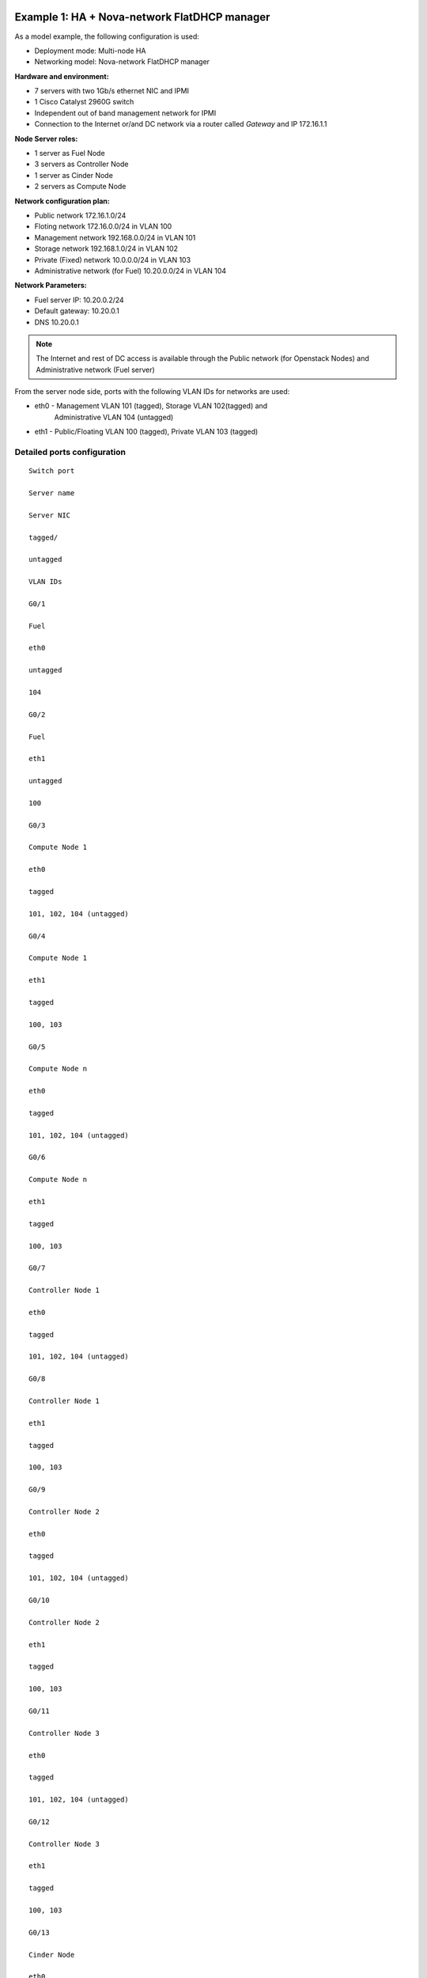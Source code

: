 Example 1: HA + Nova-network FlatDHCP manager
---------------------------------------------

As a model example, the following configuration is used:

* Deployment mode: Multi-node HA

* Networking model: Nova-network FlatDHCP manager

**Hardware and environment:**

* 7 servers with two 1Gb/s ethernet NIC and IPMI
* 1 Cisco Catalyst 2960G switch
* Independent out of band management network for IPMI
* Connection to the Internet or/and DC network via a router called
  *Gateway* and IP 172.16.1.1

**Node Server roles:**

* 1 server as Fuel Node
* 3 servers as Controller Node
* 1 server as Cinder Node
* 2 servers as Compute Node


**Network configuration plan:**

* Public network 172.16.1.0/24
* Floting network 172.16.0.0/24 in VLAN 100
* Management network 192.168.0.0/24 in VLAN 101
* Storage network 192.168.1.0/24 in VLAN 102
* Private (Fixed) network 10.0.0.0/24 in VLAN 103
* Administrative network (for Fuel) 10.20.0.0/24 in VLAN 104

**Network Parameters:**

* Fuel server IP: 10.20.0.2/24 
* Default gateway: 10.20.0.1 
* DNS 10.20.0.1

.. note:: The Internet and rest of DC access is available through the  Public 
          network (for Openstack Nodes) and Administrative network (Fuel server)

From the server node side, ports with the following VLAN IDs for
networks are used:

* eth0 - Management VLAN 101 (tagged), Storage VLAN 102(tagged) and
         Administrative VLAN 104 (untagged)
* eth1 - Public/Floating VLAN 100 (tagged), Private VLAN 103 (tagged)


Detailed ports configuration
~~~~~~~~~~~~~~~~~~~~~~~~~~~~

::
 
  Switch port
  
  Server name
  
  Server NIC
  
  tagged/
  
  untagged
  
  VLAN IDs
  
  G0/1

  Fuel
  
  eth0
  
  untagged
  
  104
  
  G0/2
  
  Fuel
  
  eth1
  
  untagged
  
  100
  
  G0/3
  
  Compute Node 1
  
  eth0
  
  tagged
  
  101, 102, 104 (untagged)
  
  G0/4
  
  Compute Node 1
  
  eth1
  
  tagged
  
  100, 103
  
  G0/5
  
  Compute Node n
  
  eth0
  
  tagged
  
  101, 102, 104 (untagged)
  
  G0/6
  
  Compute Node n
  
  eth1
  
  tagged
  
  100, 103
  
  G0/7
  
  Controller Node 1
  
  eth0
  
  tagged
  
  101, 102, 104 (untagged)
  
  G0/8
  
  Controller Node 1
  
  eth1
  
  tagged
  
  100, 103
  
  G0/9
  
  Controller Node 2

  eth0
  
  tagged
  
  101, 102, 104 (untagged)
  
  G0/10
  
  Controller Node 2
  
  eth1
  
  tagged
  
  100, 103
  
  G0/11
  
  Controller Node 3
  
  eth0
  
  tagged
  
  101, 102, 104 (untagged)
  
  G0/12
  
  Controller Node 3
  
  eth1
  
  tagged
  
  100, 103
  
  G0/13
  
  Cinder Node
  
  eth0
  
  tagged
  
  101, 102, 104 (untagged)
  
  G0/14
  
  Cinder Node
  
  eth1
  
  tagged
  
  100, 103
  
  G0/24
  
  Router (default gateway)
   
  -

  untagged

  100
  
  --------------|image9|


Connect the cable servers to the switch as in the diagram below:

|image9|

The following diagram describes the network for this environment.

|image10|

To deploy Mirantis OpenStack, use the following  switch
configuration.
  
Switch configuration (Cisco Catalyst 2960G)
~~~~~~~~~~~~~~~~~~~~~~~~~~~~~~~~~~~~~~~~~~~

::

  service timestamps debug datetime msec localtime show-timezone
  service timestamps log datetime msec localtime show-timezone
  service password-encryption
  service sequence-numbers
  !
  hostname OpenStack\_sw1
  !
  logging count
  logging buffered 64000 informational
  logging rate-limit console 100 except errors
  logging console informational
  enable secret r00tme
  !
  username root privilege 15 secret r00tme
  !
  no aaa new-model
  aaa session-id common
  ip subnet-zero
  ip domain-name domain.ltd
  ip name-server [ip of domain name server]
  !
  spanning-tree mode rapid-pvst
  spanning-tree loopguard default
  spanning-tree etherchannel guard misconfig
  spanning-tree extend system-id
  !
  ip ssh time-out 60
  ip ssh authentication-retries 2
  ip ssh version 2
  !
  vlan 100
   name Public
  vlan 101
   name Management
  vlan 102
   name Storage
  vlan 103
   name Private
  vlan 104
   name Admin
   !
  interface GigabitEthernet0/1
     description Fule Node eth0
     switchport access vlan 104
     switchport mode access
     spanning-tree portfast
     !
  interface GigabitEthernet0/2
     description Fule Node eth1 (optional to have direct access to Public net) 
     switchport access vlan 100
     switchport mode access
     spanning-tree portfast
  interface GigabitEthernet0/3
     description Compute Node 1 eth0
     switchport trunk native vlan 104
     switchport trunk encapsulation dot1q
     switchport trunk allowed vlan 101, 102, 104
     switchport mode trunk
     spanning-tree portfast trunk
  interface GigabitEthernet0/4
     description Compute Node 1 eth1
     switchport trunk encapsulation dot1q
     switchport trunk allowed vlan 100, 103
     switchport mode trunk
     spanning-tree portfast trunk
  interface GigabitEthernet0/5
     description Compute Node 2 eth0
     switchport trunk native vlan 104
     switchport trunk encapsulation dot1q
     switchport trunk allowed vlan 101, 102, 104
     switchport mode trunk
     spanning-tree portfast trunk
  interface GigabitEthernet0/6
     description Compute Node 2 eth1
     switchport trunk encapsulation dot1q
     switchport trunk allowed vlan 100, 103
     switchport mode trunk
     spanning-tree portfast trunk
  interface GigabitEthernet0/7
     description Controller Node 1 eth0  
     switchport trunk native vlan 104
     switchport trunk encapsulation dot1q
     switchport trunk allowed vlan 101, 102, 104
     switchport mode trunk
     spanning-tree portfast trunk
  interface GigabitEthernet0/8
     description Controller Node 1 eth1
     switchport trunk encapsulation dot1q
     switchport trunk allowed vlan 100, 103
     switchport mode trunk
     spanning-tree portfast trunk
  interface GigabitEthernet0/9
     description Controller Node 2 eth0
     switchport trunk native vlan 104
     switchport trunk encapsulation dot1q
     switchport trunk allowed vlan 101, 102, 104
     switchport mode trunk
     spanning-tree portfast trunk
  interface GigabitEthernet0/10
     description Controller Node 2 eth1
     switchport trunk encapsulation dot1
     switchport trunk allowed vlan 100, 103
     switchport mode trunk
     spanning-tree portfast trunk
  interface GigabitEthernet0/11
     description Controller Node 3 eth0
     switchport trunk native vlan 104
     switchport trunk encapsulation dot1q
     switchport trunk allowed vlan 101, 102, 104
     switchport mode trunk
     spanning-tree portfast trunk
  interface GigabitEthernet0/12
    description Controller Node 3 eth1
    switchport trunk encapsulation dot1q
    switchport trunk allowed vlan 100, 103
    switchport mode trunk
    spanning-tree portfast trunk
  interface GigabitEthernet0/13
    description Cinder Node eth0
    switchport trunk native vlan 104
    switchport trunk encapsulation dot1q
    switchport trunk allowed vlan 101, 102, 104
    switchport mode trunk
    spanning-tree portfast trunk
  
  interface GigabitEthernet0/14
    description Cinder Node eth1
    switchport trunk encapsulation dot1q
    switchport trunk allowed vlan 100, 103
    switchport mode trunk
    spanning-tree portfast trunk
  interface GigabitEthernet0/24
    description Connection to default gateway
    switchport access vlan 100
    switchport mode access
  !
  interface Vlan100
   ip address 172.16.1.254 255.255.255.0
   ip address 172.16.0.254 255.255.255.0 secondary
   no shutdown
  !
  ip route 0.0.0.0 0.0.0.0 172.16.1.1
  !
  ip classless
  no ip http server
  no ip http secure-server
  !
  line con 0
   session-timeout 15
   privilege level 15
   login local
   password r00tme
  !
  line vty 0 15
   session-timeout 15
   login local
   password r00tme
  !
  ntp server [ntp_server1] prefer
  ntp server [ntp_server2]


Switch configuration (Juniper EX4200)
~~~~~~~~~~~~~~~~~~~~~~~~~~~~~~~~~~~~~

::

  system {
      host-name OpenStack_sw1;
      domain-name domain.ltd;
      authentication-order [ password ];
      root-authentication {
          encrypted-password "xxxxxxxxxxxxxxxxxxx";
      }
  }
  services {
          ssh;
      }
      ntp {
          server [ntp_server1] prefer;
          server [ntp_server2];
      }
  }
  
  interfaces {
      ge-0/0/0 {
          description Fule Node eth0;
              unit 0 {
                  family ethernet-switching {
                         port-mode access;
                       vlan {
                          members vlan_104;
                           }
                  }
              }
      }
      ge-0/0/1 {
          description Fule Node eth1 (optional to have direct access to Public
  net);
              unit 0 {
                  family ethernet-switching {
                         port-mode access;
                       vlan {
                          members vlan_100;
                           }
                  }
              }
      }
      ge-0/0/2 {
          description Compute Node 1 eth0;
              unit 0 {
                  family ethernet-switching {
                      port-mode trunk;
                      vlan {
                          members vlan_101, vlan_102;
                           }
                      native-vlan-id vlan_104;
                  }
              }
      }
      ge-0/0/3 {
          description Compute Node 1 eth1;
              unit 0 {
                  family ethernet-switching {
                      port-mode trunk;
                      vlan {
                          members vlan_100, vlan_103;
                           }
                  }
              }
       }
      ge-0/0/4 {
          description Compute Node 2 eth0;
              unit 0 {
                  family ethernet-switching {
                      port-mode trunk;
                      vlan {
                          members vlan_101, vlan_102;
                           }
                      native-vlan-id vlan_104;
                  }
              }
      }
      ge-0/0/5 {
          description Compute Node 2 eth1;
              unit 0 {
                  family ethernet-switching {
                      port-mode trunk;
                      vlan {
                          members vlan_100, vlan_103;
                           }
                  }
              }
      }
      ge-0/0/6 {
          description Controller Node 1 eth0;
              unit 0 {
                  family ethernet-switching {
                      port-mode trunk;
                      vlan {
                          members vlan_101, vlan_102;
                           }
                      native-vlan-id vlan_104;
                  }
              }
      }
      ge-0/0/7 {
          description controller Node 1 eth1;
              unit 0 {
                  family ethernet-switching {
                      port-mode trunk;
                      vlan {
                          members vlan_100, vlan_103;
                           }
                  }
              }
      }
      ge-0/0/8 {
          description Controller Node 2 eth0;
              unit 0 {
                  family ethernet-switching {
                      port-mode trunk;
                      vlan {
                          members vlan_101, vlan_102;
                           }
                      native-vlan-id vlan_104;
                  }
              }
       }
      ge-0/0/9 {
          description Controller Node 2 eth1;
              unit 0 {
                  family ethernet-switching {
                      port-mode trunk;
                      vlan {
                          members vlan_100, vlan_103;
                           }
                  }
              }
      }
      ge-0/0/10 {
          description Controller Node 3 eth0;
                 unit 0 {
                  family ethernet-switching {
                  port-mode trunk;
                  vlan {
                      members vlan_101, vlan_102;
                           }
                      native-vlan-id vlan_104;
                  }
              }
      }
      ge-0/0/11 {
          description Controller Node 3 eth1;
              unit 0 {
                  family ethernet-switching {
                      port-mode trunk;
                      vlan {
                          members vlan_100, vlan_103;
                           }
                  }
              }
      }
      ge-0/0/12 {
          description Cinder Node 1 eth0;
              unit 0 {
                  family ethernet-switching {
                      port-mode trunk;
                      vlan {
                          members vlan_101, vlan_102;
                           }
                      native-vlan-id vlan_104;
                  }
              }
      }
      ge-0/0/13 {
          description Cinder Node 1 eth1;
              unit 0 {
                  family ethernet-switching {
                      port-mode trunk;
                      vlan {
                          members vlan_100, vlan_103;
                           }
                  }
              }
      }
      ge-0/0/23 {
          description Connection to default gateway;
          unit 0 {
              family ethernet-switching {
                     port-mode access;
                   vlan {
                      members vlan_100;
                       }
              }
          }
       }
       vlan {
          unit 100 {
              family inet {
                  address 172.16.1.254/24;
                  address 172.16.0.254/24;
              }
          }
       }
  }
  routing-options {
      static {
          route 0.0.0.0/0 next-hop 172.16.1.1;
      }
  }
  protocols {
      dcbx {
          interface all;
      }
      rstp {
          bridge-priority 32k;
          interface ge-0/0/0.0 {
          edge;
          }
          interface ge-0/0/1.0 {
          edge;
          }
          interface ge-0/0/23.0 {
          edge;
          }
          bpdu-block-on-edge;
      }
      lldp {
          interface all;
      }
  }
  vlans {
      vlan_1;
      vlan_100 {
          description Public;
          vlan-id 100;
          l3-interface vlan.100;
      }
      vlan_101 {
          description Management;
          vlan-id 101;
      }
      vlan_102 {
          description Storage;
          vlan-id 102;
      }
      vlan_103 {
          description Private;
          vlan-id 103;
      }
      vlan_104 {
          description Admin;
          vlan-id 104;
      }
  }

Example 2: HA + Neutron with GRE
--------------------------------


**Deploying mode:** Multi-node HA

**Networking model:** Neutron with GRE

Hardware and environment:

-  7 servers with two 1Gb/s ethernet NIC and IPMI
-  1 Cisco Catalyst 3750 switch
-  Independent out of band management network for IPMI
-  Connection to the Internet or/and DC network via a router called
   “Gateway” and IP 172.16.1.1

` <#>`__

Node servers roles:

-  1 server as Fuel Node
-  3 servers as Controller Node
-  1 server as Cinder Node
-  2 servers as Compute Node

` <#>`__

Plan of network configuration:

-  Floating/Public network 172.16.0.0/24 in VLAN 100 (unttaged on
   servers)

-  floating IP range 172.16.0.130 - 254

-  Internal network (private) 192.168.111.0/24

-  gateway 192.168.111.1
-  DNS 8.8.4.4, 8.8.8.8
-  tunnel ID range 2 - 65535

-  Management network 192.168.0.0/24 in VLAN 101
-  Storage network 192.168.1.0/24 in VLAN 102
-  Administrative network (for Fuel) 10.20.0.0/24 in VLAN 103

Fuel server IP 10.20.0.2/24, default gateway 10.20.0.1, DNS 10.20.0.1

The Internet and rest of DC access via Public network (for Openstack
Nodes) and Administrative network (Fuel server).

From server side we will use ports with following VLAN IDs for networks:

-  eth0 - Administrative VLAN 103 (untagged)
-  eth1 - Public/Floating VLAN 100 (untagged), Management VLAN 101
   (tagged), Storage VLAN 102 (tagged)

Detailed ports configuration:
~~~~~~~~~~~~~~~~~~~~~~~~~~~~~

Switch port

Server name

Server NIC

tagged/

untagged

VLAN IDs

G0/1

Fuel

eth0

untagged

103

G0/2

Fuel

eth1

untagged

100

G0/3

Compute Node 1

eth0

untagged

103

G0/4

Compute Node 1

eth1

tagged

100(untagged), 101, 102

G0/5

Compute Node n

eth0

tagged

103

G0/6

Compute Node n

eth1

tagged

100(untagged), 101, 102

G0/7

Controller Node 1

eth0

tagged

103

G0/8

Controller Node 1

eth1

tagged

100(untagged), 101, 102

G0/9

Controller Node 2

eth0

tagged

103

G0/10

Controller Node 2

eth1

tagged

100(untagged), 101, 102

G0/11

Controller Node 3

eth0

tagged

103

G0/12

Controller Node 3

eth1

tagged

100(untagged), 101, 102

G0/13

Cinder Node

eth0

tagged

103

G0/14

Cinder Node

eth1

tagged

100(untagged), 101, 102

G0/24

Router (default gateway)

-

untagged

100

Cable servers to the switch as in the diagram below.\ |image18|

Here is the logical network diagram for this environment.

|image19|

To deploy Mirantis OpenStack you should use the following the switch
configuration:

Switch configuration (Cisco Catalyst 2960G)
~~~~~~~~~~~~~~~~~~~~~~~~~~~~~~~~~~~~~~~~~~~

::

  service timestamps debug datetime msec localtime show-timezone
  service timestamps log datetime msec localtime show-timezone
  service password-encryption
  service sequence-numbers
  !
  hostname OpenStack_sw1
  !
  logging count
  logging buffered 64000 informational
  logging rate-limit console 100 except errors
  logging console informational
  enable secret r00tme
  !
  username root privilege 15 secret r00tme
  !
  no aaa new-model
  aaa session-id common
  ip subnet-zero
  ip domain-name domain.ltd
  ip name-server [ip of domain name server]
  !
  spanning-tree mode rapid-pvst
  spanning-tree loopguard default
  spanning-tree etherchannel guard misconfig
  spanning-tree extend system-id
  !
  ip ssh time-out 60
  ip ssh authentication-retries 2
  ip ssh version 2
  !
  vlan 100
  name Public
  vlan 101
  name Management
  vlan 102
  name Storage
  vlan 103
  name Admin
  !
  interface GigabitEthernet0/1
   description Fule Node eth0
   switchport access vlan 103
   switchport mode access
   spanning-tree portfast
  !
  interface GigabitEthernet0/2
   description Fule Node eth1 (optional to have direct access to Public net)
   switchport access vlan 100
   switchport mode access
   spanning-tree portfast
  !
  interface GigabitEthernet0/3
   description Compute Node 1 eth0
   switchport access vlan 103
   switchport mode access
   spanning-tree portfast
  !
  interface GigabitEthernet0/4
   description Compute Node 1 eth1
   switchport trunk native vlan 100
   switchport trunk encapsulation dot1q
   switchport trunk allowed vlan 100, 101 102
   switchport mode trunk
   spanning-tree portfast trunk
  !
  interface GigabitEthernet0/5
   description Compute Node 2 eth0
   switchport access vlan 103
   switchport mode access
   spanning-tree portfast
  !
  interface GigabitEthernet0/6
   description Compute Node 2 eth1
   switchport trunk native vlan 100
   switchport trunk encapsulation dot1q
   switchport trunk allowed vlan 100, 101 102
   switchport mode trunk
   spanning-tree portfast trunk
  !
  interface GigabitEthernet0/7
   description Controller Node 1 eth0
   switchport access vlan 103
   switchport mode access
   spanning-tree portfast
  !
  interface GigabitEthernet0/8
   description Controller Node 1 eth1
   switchport trunk native vlan 100
   switchport trunk encapsulation dot1q
   switchport trunk allowed vlan 100, 101 102
   switchport mode trunk
   spanning-tree portfast trunk
  !
  interface GigabitEthernet0/9
   description Controller Node 2 eth0
   switchport access vlan 103
   switchport mode access
   spanning-tree portfast
  !
  interface GigabitEthernet0/10
   description Controller Node 2 eth1
   switchport trunk native vlan 100
   switchport trunk encapsulation dot1q
   switchport trunk allowed vlan 100, 101 102
   switchport mode trunk
   spanning-tree portfast trunk
  !
  interface GigabitEthernet0/11
   description Controller Node 3 eth0
   switchport access vlan 103
   switchport mode access
   spanning-tree portfast
  !
  interface GigabitEthernet0/12
   description Controller Node 3 eth1
   switchport trunk native vlan 100
   switchport trunk encapsulation dot1q
   switchport trunk allowed vlan 100, 101 102
   switchport mode trunk
   spanning-tree portfast trunk
  !
  interface GigabitEthernet0/13
   description Cinder Node eth0
   switchport access vlan 103
   switchport mode access
   spanning-tree portfast
  !
  interface GigabitEthernet0/14
   description Cinder Node eth1
   switchport trunk native vlan 100
   switchport trunk encapsulation dot1q
   switchport trunk allowed vlan 100, 101 102
   switchport mode trunk
   spanning-tree portfast trunk
  !
  interface GigabitEthernet0/24
   description Connection to default gateway
   switchport access vlan 100
   switchport mode access
  !
  interface Vlan100
   ip address 172.16.1.254 255.255.255.0
   ip address 172.16.0.254 255.255.255.0 secondary
   no shutdown
  !
  ip route 0.0.0.0 0.0.0.0 172.16.1.1
  !
  ip classless
  no ip http server
  no ip http secure-server
  !
  line con 0
  session-timeout 15
  privilege level 15
  login local
  password r00tme
  !
  line vty 0 15
  session-timeout 15
  login local
  password r00tme
  !
  ntp server [ntp_server1] prefer
  ntp server [ntp_server2]

Switch configuration (Juniper EX4200)
~~~~~~~~~~~~~~~~~~~~~~~~~~~~~~~~~~~~~

::

  system {
      host-name OpenStack_sw1;
      domain-name domain.ltd;
      authentication-order [ password ];
      root-authentication {
          encrypted-password "xxxxxxxxxxxxxxxxxxx";
      }             
  }
  services {
          ssh;
      }
      ntp {
          server [ntp_server1] prefer;
          server [ntp_server2];
      }
  }
  
  interfaces {
      ge-0/0/0 {
          description Fule Node eth0;
              unit 0 {
                  family ethernet-switching {
                         port-mode access;
                       vlan {
                          members vlan_103;
                           }
                  }
              }
      }
      ge-0/0/1 {
          description Fule Node eth1 (optional to have direct access to Public
  net);
              unit 0 {
                  family ethernet-switching {
                         port-mode access;
                       vlan {
                          members vlan_100;
                           }
                  }
              }
      }
      ge-0/0/2 {
          description Compute Node 1 eth0;
          unit 0 {
              family ethernet-switching {
                     port-mode access;
                   vlan {
                      members vlan_103;
                       }
              }
          }
      }
      ge-0/0/3 {
          description Compute Node 1 eth1;
              unit 0 {
                  family ethernet-switching {
                      port-mode trunk;
                      vlan {
                          members vlan_101, vlan_102;
                           }
                   native-vlan-id vlan_100;
                  }
              }
       }
      ge-0/0/4 {
          description Compute Node 2 eth0;
              unit 0 {
                  family ethernet-switching {
                      port-mode access;
                      vlan {
                          members vlan_103;
                           }
                   }
              }
      }
      ge-0/0/5 {
          description Compute Node 2 eth1;
              unit 0 {
                  family ethernet-switching {
                      port-mode trunk;
                      vlan {
                          members vlan_101, vlan_102;
                           }
                      native-vlan-id vlan_100;
                  }
              }
      }
      ge-0/0/6 {
          description Controller Node 1 eth0;
              unit 0 {
                  family ethernet-switching {
                      port-mode access;
                      vlan {
                          members vlan_103;
                           }
                  }
              }
      }
      ge-0/0/7 {
          description controller Node 1 eth1;
              unit 0 {
                  family ethernet-switching {
                      port-mode trunk;
                      vlan {
                          members vlan_101, vlan_102;
                           }
                      native-vlan-id vlan_100;
                  }
              }
      }
      ge-0/0/8 {
          description Controller Node 2 eth0;
              unit 0 {
                  family ethernet-switching {
                      port-mode access;
                      vlan {
                          members vlan_103;
                           }
                  }
              }
       }
      ge-0/0/9 {
          description Controller Node 2 eth1;
              unit 0 {
                  family ethernet-switching {
                      port-mode trunk;
                      vlan {
                          members vlan_101, vlan_102;
                           }
                      native-vlan-id vlan_100;
                  }
              }
      }
      ge-0/0/10 {
          description Controller Node 3 eth0;
                 unit 0 {
                  family ethernet-switching {
                  port-mode access;
                  vlan {
                      members vlan_103;
                           }
                  }
              }
      }
      ge-0/0/11 {
          description Controller Node 3 eth1;
              unit 0 {
                  family ethernet-switching {
                      port-mode trunk;
                      vlan {
                          members vlan_101, vlan_102;
                           }
                      native-vlan-id vlan_100;
                  }
              }
      }
      ge-0/0/12 {
          description Cinder Node 1 eth0;
              unit 0 {
                  family ethernet-switching {
                      port-mode access;
                      vlan {
                          members vlan_103;
                           }
                  }
              }
      }
      ge-0/0/13 {
          description Cinder Node 1 eth1;
              unit 0 {
                  family ethernet-switching {
                      port-mode trunk;
                      vlan {
                          members vlan_101, vlan_102;
                           }
                      native-vlan-id vlan_100;
                  }
              }
      }
      ge-0/0/23 {
          description Connection to default gateway;
          unit 0 {
              family ethernet-switching {
                     port-mode access;
                   vlan {
                      members vlan_100;
                       }
              }
          }
       }
       vlan {
          unit 100 {
              family inet {
                  address 172.16.1.254/24;
                  address 172.16.0.254/24;
              }
          }
       }
  
  }
  routing-options {
      static {
          route 0.0.0.0/0 next-hop 172.16.1.1;
      }
  }
  protocols {
      dcbx {
          interface all;
      }
      rstp {
          bridge-priority 32k;
          interface ge-0/0/0.0 {
          edge;
          }
          interface ge-0/0/1.0 {
          edge;
          }
          interface ge-0/0/2.0 {
          edge;
          }
          interface ge-0/0/4.0 {
          edge;
          }
          interface ge-0/0/6.0 {
          edge;
          }
          interface ge-0/0/8.0 {
          edge;
          }
          interface ge-0/0/10.0 {
          edge;
          }
          interface ge-0/0/12.0 {
          edge;
          }
          interface ge-0/0/23.0 {
          edge;
          }
          bpdu-block-on-edge;
      }
      lldp {
          interface all;
      }
  }
  vlans {
      vlan_1;
      vlan_100 {
          description Public;
          vlan-id 100;
          l3-interface vlan.100;
      }
      vlan_101 {
          description Management;
          vlan-id 101;
      }
      vlan_102 {
          description Storage;
          vlan-id 102;
      }
      vlan_103 {
          description Admin;
          vlan-id 103;
      }
  }
